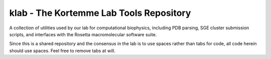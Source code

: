 klab - The Kortemme Lab Tools Repository
========================
A collection of utilities used by our lab for computational biophysics, including PDB parsing, SGE cluster submission scripts, and interfaces with the Rosetta macromolecular software suite.

Since this is a shared repository and the consensus in the lab is to use spaces rather than tabs for code, all code herein should use spaces. Feel free to remove tabs at will.
